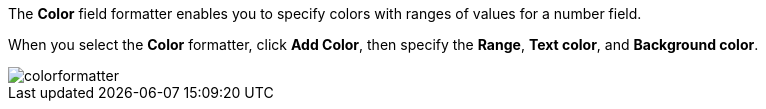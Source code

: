 The *Color* field formatter enables you to specify colors with ranges of values for a number field.

When you select the *Color* formatter, click *Add Color*, then specify the *Range*, *Text color*, and *Background color*.

image::images/colorformatter.png[]
